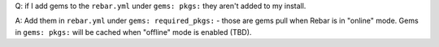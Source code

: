 Q: if I add gems to the ``rebar.yml`` under ``gems: pkgs:`` they aren't
added to my install.

A: Add them in ``rebar.yml`` under ``gems: required_pkgs:`` - those are
gems pull when Rebar is in "online" mode. Gems in ``gems: pkgs:`` will
be cached when "offline" mode is enabled (TBD).

